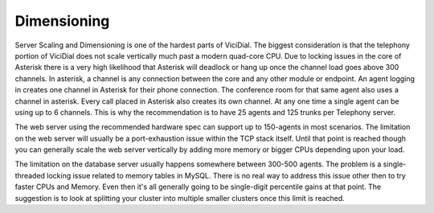 ============
Dimensioning
============

Server Scaling and Dimensioning is one of the hardest parts of ViciDial. The biggest consideration is that the telephony portion of ViciDial does not scale vertically much past a modern quad-core CPU. Due to locking issues in the core of Asterisk there is a very high likelihood that Asterisk will deadlock or hang up once the channel load goes above 300 channels. In asterisk, a channel is any connection between the core and any other module or endpoint. An agent logging in creates one channel in Asterisk for their phone connection. The conference room for that same agent also uses a channel in asterisk. Every call placed in Asterisk also creates its own channel. At any one time a single agent can be using up to 6 channels. This is why the recommendation is to have 25 agents and 125 trunks per Telephony server.

The web server using the recommended hardware spec can support up to 150-agents in most scenarios. The limitation on the web server will usually be a port-exhaustion issue within the TCP stack itself. Until that point is reached though you can generally scale the web server vertically by adding more memory or bigger CPUs depending upon your load.

The limitation on the database server usually happens somewhere between 300-500 agents. The problem is a single-threaded locking issue related to memory tables in MySQL. There is no real way to address this issue other then to try faster CPUs and Memory. Even then it's all generally going to be single-digit percentile gains at that point. The suggestion is to look at splitting your cluster into multiple smaller clusters once this limit is reached.